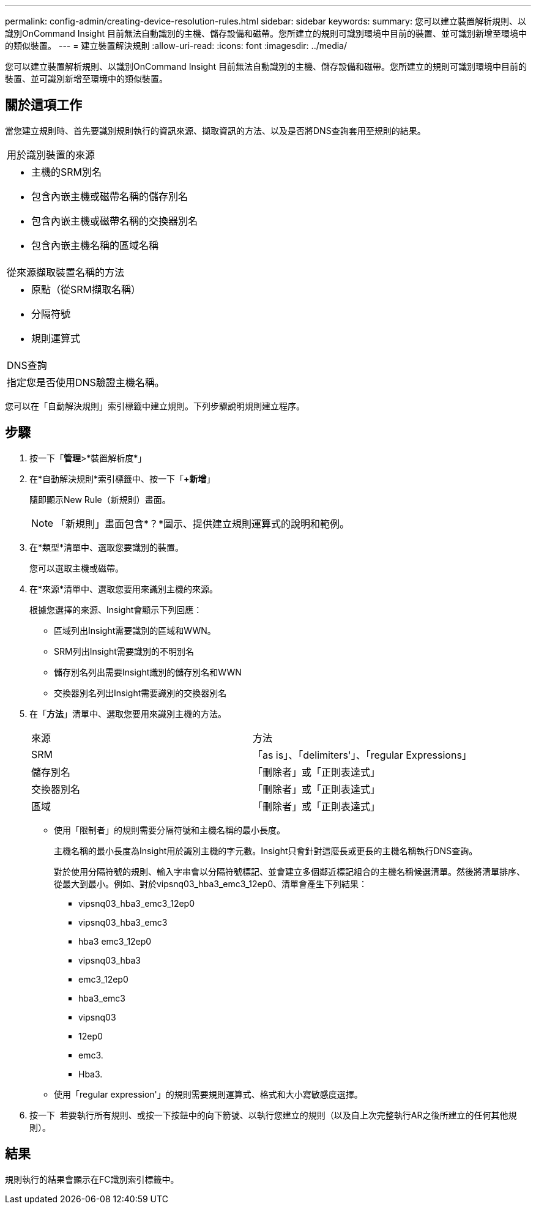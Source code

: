 ---
permalink: config-admin/creating-device-resolution-rules.html 
sidebar: sidebar 
keywords:  
summary: 您可以建立裝置解析規則、以識別OnCommand Insight 目前無法自動識別的主機、儲存設備和磁帶。您所建立的規則可識別環境中目前的裝置、並可識別新增至環境中的類似裝置。 
---
= 建立裝置解決規則
:allow-uri-read: 
:icons: font
:imagesdir: ../media/


[role="lead"]
您可以建立裝置解析規則、以識別OnCommand Insight 目前無法自動識別的主機、儲存設備和磁帶。您所建立的規則可識別環境中目前的裝置、並可識別新增至環境中的類似裝置。



== 關於這項工作

當您建立規則時、首先要識別規則執行的資訊來源、擷取資訊的方法、以及是否將DNS查詢套用至規則的結果。

|===


 a| 
用於識別裝置的來源



 a| 
* 主機的SRM別名
* 包含內嵌主機或磁帶名稱的儲存別名
* 包含內嵌主機或磁帶名稱的交換器別名
* 包含內嵌主機名稱的區域名稱




 a| 
從來源擷取裝置名稱的方法



 a| 
* 原點（從SRM擷取名稱）
* 分隔符號
* 規則運算式




 a| 
DNS查詢



 a| 
指定您是否使用DNS驗證主機名稱。

|===
您可以在「自動解決規則」索引標籤中建立規則。下列步驟說明規則建立程序。



== 步驟

. 按一下「*管理*>*裝置解析度*」
. 在*自動解決規則*索引標籤中、按一下「*+新增*」
+
隨即顯示New Rule（新規則）畫面。

+
[NOTE]
====
「新規則」畫面包含*？*圖示、提供建立規則運算式的說明和範例。

====
. 在*類型*清單中、選取您要識別的裝置。
+
您可以選取主機或磁帶。

. 在*來源*清單中、選取您要用來識別主機的來源。
+
根據您選擇的來源、Insight會顯示下列回應：

+
** 區域列出Insight需要識別的區域和WWN。
** SRM列出Insight需要識別的不明別名
** 儲存別名列出需要Insight識別的儲存別名和WWN
** 交換器別名列出Insight需要識別的交換器別名


. 在「*方法*」清單中、選取您要用來識別主機的方法。
+
|===


| 來源 | 方法 


 a| 
SRM
 a| 
「as is」、「delimiters'」、「regular Expressions」



 a| 
儲存別名
 a| 
「刪除者」或「正則表達式」



 a| 
交換器別名
 a| 
「刪除者」或「正則表達式」



 a| 
區域
 a| 
「刪除者」或「正則表達式」

|===
+
** 使用「限制者」的規則需要分隔符號和主機名稱的最小長度。
+
主機名稱的最小長度為Insight用於識別主機的字元數。Insight只會針對這麼長或更長的主機名稱執行DNS查詢。

+
對於使用分隔符號的規則、輸入字串會以分隔符號標記、並會建立多個鄰近標記組合的主機名稱候選清單。然後將清單排序、從最大到最小。例如、對於vipsnq03_hba3_emc3_12ep0、清單會產生下列結果：

+
*** vipsnq03_hba3_emc3_12ep0
*** vipsnq03_hba3_emc3
*** hba3 emc3_12ep0
*** vipsnq03_hba3
*** emc3_12ep0
*** hba3_emc3
*** vipsnq03
*** 12ep0
*** emc3.
*** Hba3.


** 使用「regular expression'」的規則需要規則運算式、格式和大小寫敏感度選擇。


. 按一下 image:../media/runar.gif[""] 若要執行所有規則、或按一下按鈕中的向下箭號、以執行您建立的規則（以及自上次完整執行AR之後所建立的任何其他規則）。




== 結果

規則執行的結果會顯示在FC識別索引標籤中。
